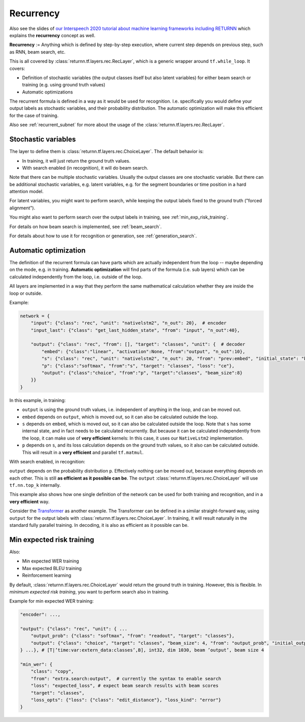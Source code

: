 .. _recurrency:

==========
Recurrency
==========

Also see the slides of `our Interspeech 2020 tutorial about machine learning frameworks including RETURNN <https://www-i6.informatik.rwth-aachen.de/publications/download/1154/Zeyer--2020.pdf>`__
which explains the **recurrency** concept as well.

**Recurrency** :=
Anything which is defined by step-by-step execution,
where current step depends on previous step, such as RNN, beam search, etc.

This is all covered by :class:`returnn.tf.layers.rec.RecLayer`,
which is a generic wrapper around ``tf.while_loop``.
It covers:

* Definition of stochastic variables (the output classes itself but also latent variables)
  for either beam search or training (e.g. using ground truth values)
* Automatic optimizations

The recurrent formula is defined in a way as it would be used for recognition.
I.e. specifically you would define your output labels as stochastic variables,
and their probability distribution.
The automatic optimization will make this efficient for the case of training.

Also see :ref:`recurrent_subnet`
for more about the usage of the :class:`returnn.tf.layers.rec.RecLayer`.


.. _recurrency_stochastic_vars:

Stochastic variables
--------------------

The layer to define them is :class:`returnn.tf.layers.rec.ChoiceLayer`.
The default behavior is:

* In training, it will just return the ground truth values.
* With search enabled (in recognition), it will do beam search.

Note that there can be multiple stochastic variables.
Usually the output classes are one stochastic variable.
But there can be additional stochastic variables,
e.g. latent variables,
e.g. for the segment boundaries or time position in a hard attention model.

For latent variables, you might want to perform search,
while keeping the output labels fixed to the ground truth ("forced alignment").

You might also want to perform search over the output labels in training,
see :ref:`min_exp_risk_training`.

For details on how beam search is implemented,
see :ref:`beam_search`.

For details about how to use it for recognition or generation,
see :ref:`generation_search`.


.. _recurrency_automatic_optimization:

Automatic optimization
----------------------

The definition of the recurrent formula can have parts
which are actually independent from the loop
-- maybe depending on the mode, e.g. in training.
**Automatic optimization** will find parts of the formula (i.e. sub layers)
which can be calculated independently from the loop,
i.e. outside of the loop.

All layers are implemented in a way that they perform the same mathematical calculation
whether they are inside the loop or outside.

Example:

.. code-block:: python

    network = {
        "input": {"class": "rec", "unit": "nativelstm2", "n_out": 20},  # encoder
        "input_last": {"class": "get_last_hidden_state", "from": "input", "n_out":40},

        "output": {"class": "rec", "from": [], "target": "classes", "unit": {  # decoder
            "embed": {"class":"linear", "activation":None, "from":"output", "n_out":10},
            "s": {"class": "rec", "unit": "nativelstm2", "n_out": 20, "from": "prev:embed", "initial_state": "base:input_last"},
            "p": {"class":"softmax", "from":"s", "target": "classes", "loss": "ce"},
            "output": {"class":"choice", "from":"p", "target":"classes", "beam_size":8}
        }}
    }

In this example, in training:

- ``output`` is using the ground truth values, i.e. independent of anything in the loop, and can be moved out.
- ``embed`` depends on ``output``, which is moved out, so it can also be calculated outside the loop.
- ``s`` depends on ``embed``, which is moved out, so it can also be calculated outside the loop.
  Note that ``s`` has some internal state, and in fact needs to be calculated recurrently.
  But because it can be calculated independently from the loop, it can make use of **very efficient** kernels:
  In this case, it uses our ``NativeLstm2`` implementation.
- ``p`` depends on ``s``, and its loss calculation depends on the ground truth values,
  so it also can be calculated outside.
  This will result in a **very efficient** and parallel ``tf.matmul``.

With search enabled, in recognition:

``output`` depends on the probability distribution ``p``.
Effectively nothing can be moved out, because everything depends on each other.
This is still **as efficient as it possible can be**.
The ``output`` :class:`returnn.tf.layers.rec.ChoiceLayer` will use ``tf.nn.top_k`` internally.

This example also shows how one single definition of the network
can be used for both training and recognition,
and in a **very efficient** way.

Consider the `Transformer <https://arxiv.org/abs/1706.03762>`__ as another example.
The Transformer can be defined in a similar straight-forward way,
using ``output`` for the output labels with :class:`returnn.tf.layers.rec.ChoiceLayer`.
In training, it will result naturally in the standard fully parallel training.
In decoding, it is also as efficient as it possible can be.


.. _min_exp_risk_training:

Min expected risk training
--------------------------

Also:

* Min expected WER training
* Max expected BLEU training
* Reinforcement learning

By default,
:class:`returnn.tf.layers.rec.ChoiceLayer`
would return the ground truth in training.
However, this is flexible.
In *minimum expected risk training*,
you want to perform search also in training.

Example for min expected WER training:

.. code-block:: python

    "encoder": ...,

    "output": {"class": "rec", "unit": { ...
        "output_prob": {"class": "softmax", "from": "readout", "target": "classes"},
        "output": {"class": "choice", "target": "classes", "beam_size": 4, "from": "output_prob", "initial_output": 0},
    } ...}, # [T|’time:var:extern_data:classes’,B], int32, dim 1030, beam ’output’, beam size 4

    "min_wer": {
        "class": "copy",
        "from": "extra.search:output",  # currently the syntax to enable search
        "loss": "expected_loss", # expect beam search results with beam scores
        "target": "classes",
        "loss_opts": {"loss": {"class": "edit_distance"}, "loss_kind": "error"}
    }
